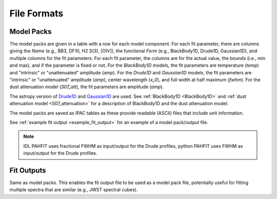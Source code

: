 ############
File Formats
############

Model Packs
===========

The model packs are given in a table with a row for each model component.
For each fit parameter, there are columns giving
the `Name` (e.g., BB3, DF10, H2 S(3), [OIV]),
the functional `Form` (e.g., BlackBody1D, Drude1D, Gaussian1D),
and multiple columns for the fit parameters.
For each fit parameter, the columns are for the actual value,
the bounds (i.e., min and max), and if the parameter is fixed or not.
For the `BlackBody1D` models, the fit parameters are temperature (`temp`)
and  "intrinsic" or "unattenuated" amplitude (`amp`).
For the `Drude1D` and `Gaussian1D` models, the fit parameters are
"intrinsic" or "unattenuated" amplitude (`amp`), center wavelength (`x_0`), and
full width at half maximum (`fwhm`).
For the dust attenuation model (`S07_att`), the fit parameters are
amplitude (`amp`).

The astropy version of `Drude1D
<https://docs.astropy.org/en/stable/modeling/physical_models.html#drude1d>`_
and `Gaussian1D
<https://docs.astropy.org/en/stable/api/astropy.modeling.functional_models.Gaussian1D.html#astropy.modeling.functional_models.Gaussian1D>`_
are used. See
:ref:`BlackBody1D <BlackBody1D>` and  
:ref:`dust attenuation model <S07_attenuation>` for a
description of BlackBody1D and the dust attenuation model.

The model packs are saved as IPAC tables as these provide readable (ASCII)
files that include unit information.

See :ref:`example fit output <example_fit_output>` for an example of
a model pack/output file.

.. note::
   IDL PAHFIT uses fractional FWHM as input/output for the Drude profiles, python
   PAHFIT uses FWHM as input/output for the Drude profiles.

Fit Outputs
===========

Same as model packs.  This enables the fit output file to be used as a
model pack file, potentially useful for fitting multiple spectra that are
similar (e.g., JWST spectral cubes).
